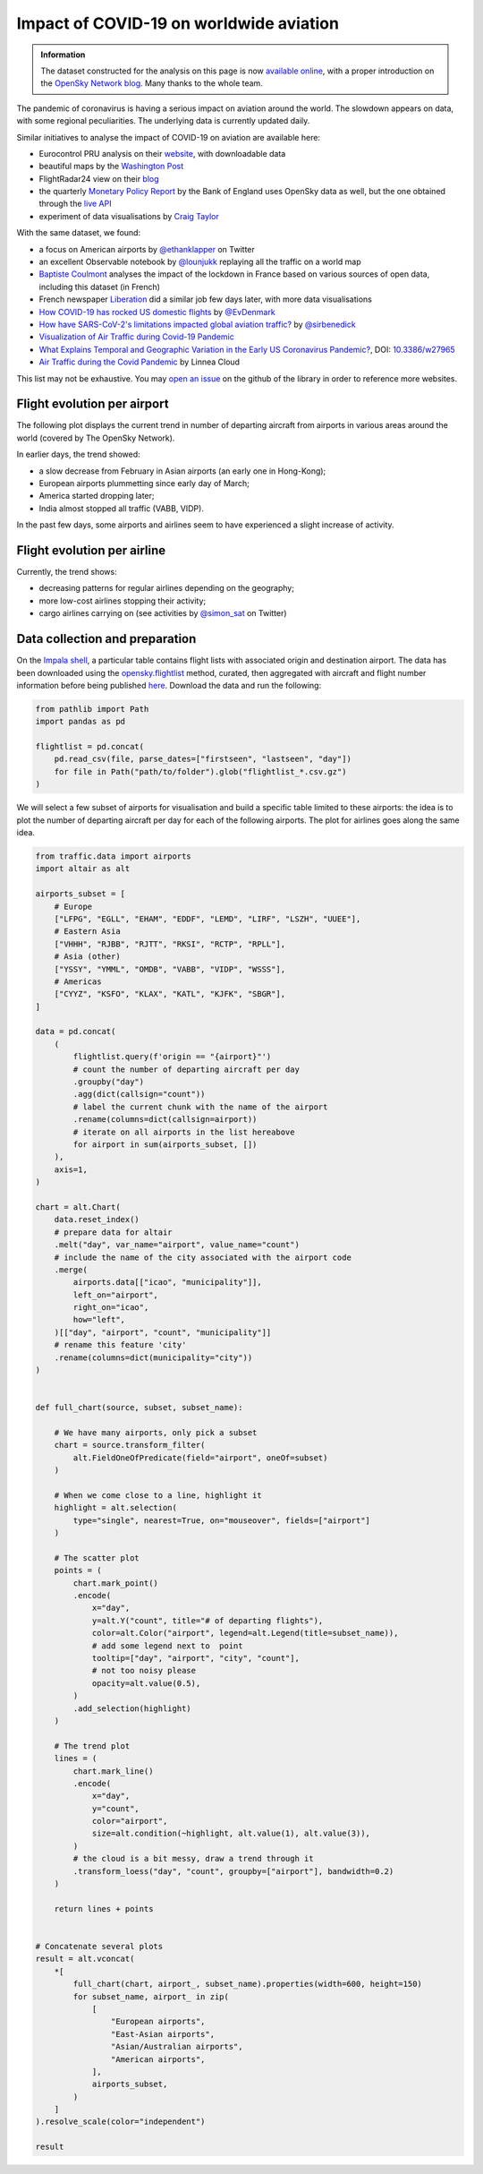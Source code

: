 Impact of COVID-19 on worldwide aviation
----------------------------------------

.. image:: https://zenodo.org/badge/DOI/10.5281/zenodo.6411336.svg
   :target: https://doi.org/10.5281/zenodo.6411336

.. admonition:: Information

    The dataset constructed for the analysis on this page is now `available online <https://opensky-network.org/datasets/covid-19/>`_, with a proper introduction on the `OpenSky Network blog <https://opensky-network.org/community/blog/item/6-opensky-covid-19-flight-dataset>`_.
    Many thanks to the whole team.

The pandemic of coronavirus is having a serious impact on aviation around the world. The slowdown appears on data, with some regional peculiarities.
The underlying data is currently updated daily.

Similar initiatives to analyse the impact of COVID-19 on aviation are available here:

- Eurocontrol PRU analysis on their `website <https://ansperformance.eu/covid/>`_, with downloadable data
- beautiful maps by the `Washington Post <https://www.washingtonpost.com/graphics/2020/business/coronavirus-airline-industry-collapse/>`_
- FlightRadar24 view on their `blog <https://www.flightradar24.com/blog/tracking-marchs-historic-drop-in-air-traffic/>`_
- the quarterly `Monetary Policy Report <https://www.bankofengland.co.uk/report/2020/monetary-policy-report-financial-stability-report-may-2020>`_ by the Bank of England uses OpenSky data as well, but the one obtained through the `live API </opensky_rest.html>`_
- experiment of data visualisations by `Craig Taylor <https://twitter.com/CraigTaylorViz/status/1258083226549194753>`_

With the same dataset, we found:

- a focus on American airports by `@ethanklapper <https://twitter.com/ethanklapper/status/1246167346693144578>`_ on Twitter
- an excellent Observable notebook by `@lounjukk <https://observablehq.com/@lounjukk/flights-during-covid-19-pandemic>`_ replaying all the traffic on a world map
- `Baptiste Coulmont <http://coulmont.com/blog/2020/05/04/dataconfinement1/>`_ analyses the impact of the lockdown in France based on various sources of open data, including this dataset (in French)
- French newspaper `Liberation <https://www.liberation.fr/apps/2020/05/bilan-confinement/>`_ did a similar job few days later, with more data visualisations
- `How COVID-19 has rocked US domestic flights <https://evandenmark.github.io/ForSpaciousSkies/>`_ by `@EvDenmark <https://twitter.com/EvDenmark/status/1260922351732101120>`_
- `How have SARS-CoV-2's limitations impacted global aviation traffic? <https://sirbenedick.github.io/corona-aviation-impact/>`_ by `@sirbenedick <https://github.com/SirBenedick>`_
- `Visualization of Air Traffic during Covid-19 Pandemic <https://towardsdatascience.com/visualization-of-air-traffic-during-covid-19-pandemic-c5941b049401>`_
- `What Explains Temporal and Geographic Variation in the Early US Coronavirus Pandemic? <https://www.nber.org/papers/w27965>`_, DOI: `10.3386/w27965 <https://doi.org/10.3386/w27965>`_
- `Air Traffic during the Covid Pandemic <https://linnea.cloud/aviation-intelligence/covid-traffic>`_ by Linnea Cloud

This list may not be exhaustive. You may `open an issue <https://github.com/xoolive/traffic/issues/new>`_ on the github of the library in order to reference more websites.

Flight evolution per airport
============================

The following plot displays the current trend in number of departing aircraft from airports in various areas around the world (covered by The OpenSky Network).

.. raw:: html

    <div id="covid19_airports"></div>

    <script type="text/javascript">
      var spec = "https://raw.githubusercontent.com/traffic-viz/traffic_static/master/json/covid19_airports.json";
      vegaEmbed('#covid19_airports', spec)
      .then(result => console.log(result))
      .catch(console.warn);
    </script>

In earlier days, the trend showed:

- a slow decrease from February in Asian airports (an early one in Hong-Kong);
- European airports plummetting since early day of March;
- America started dropping later;
- India almost stopped all traffic (VABB, VIDP).

In the past few days, some airports and airlines seem to have experienced a slight increase of activity.

Flight evolution per airline
============================

.. raw:: html

    <div id="covid19_airlines"></div>

    <script type="text/javascript">
      var spec = "https://raw.githubusercontent.com/traffic-viz/traffic_static/master/json/covid19_airlines.json";
      vegaEmbed('#covid19_airlines', spec)
      .then(result => console.log(result))
      .catch(console.warn);
    </script>

Currently, the trend shows:

- decreasing patterns for regular airlines depending on the geography;
- more low-cost airlines stopping their activity;
- cargo airlines carrying on (see activities by `@simon_sat <https://twitter.com/simon_sat/status/1244643841447247872>`_ on Twitter)

Data collection and preparation
===============================

On the `Impala shell <../opensky_impala.html>`_, a particular table contains flight lists with associated origin and destination airport. The data has been downloaded using the `opensky.flightlist <https://traffic-viz.github.io/opensky_impala.html#traffic.data.adsb.opensky_impala.Impala.flightlist>`_ method, curated, then aggregated with aircraft and flight number information before being published `here <https://opensky-network.org/datasets/covid-19/>`_. Download the data and run the following:

.. code:: python

    from pathlib import Path
    import pandas as pd

    flightlist = pd.concat(
        pd.read_csv(file, parse_dates=["firstseen", "lastseen", "day"])
        for file in Path("path/to/folder").glob("flightlist_*.csv.gz")
    )

We will select a few subset of airports for visualisation and build a specific table limited to these airports: the idea is to plot the number of departing aircraft per day for each of the following airports. The plot for airlines goes along the same idea.

.. code:: python

    from traffic.data import airports
    import altair as alt

    airports_subset = [
        # Europe
        ["LFPG", "EGLL", "EHAM", "EDDF", "LEMD", "LIRF", "LSZH", "UUEE"],
        # Eastern Asia
        ["VHHH", "RJBB", "RJTT", "RKSI", "RCTP", "RPLL"],
        # Asia (other)
        ["YSSY", "YMML", "OMDB", "VABB", "VIDP", "WSSS"],
        # Americas
        ["CYYZ", "KSFO", "KLAX", "KATL", "KJFK", "SBGR"],
    ]

    data = pd.concat(
        (
            flightlist.query(f'origin == "{airport}"')
            # count the number of departing aircraft per day
            .groupby("day")
            .agg(dict(callsign="count"))
            # label the current chunk with the name of the airport
            .rename(columns=dict(callsign=airport))
            # iterate on all airports in the list hereabove
            for airport in sum(airports_subset, [])
        ),
        axis=1,
    )

    chart = alt.Chart(
        data.reset_index()
        # prepare data for altair
        .melt("day", var_name="airport", value_name="count")
        # include the name of the city associated with the airport code
        .merge(
            airports.data[["icao", "municipality"]],
            left_on="airport",
            right_on="icao",
            how="left",
        )[["day", "airport", "count", "municipality"]]
        # rename this feature 'city'
        .rename(columns=dict(municipality="city"))
    )


    def full_chart(source, subset, subset_name):

        # We have many airports, only pick a subset
        chart = source.transform_filter(
            alt.FieldOneOfPredicate(field="airport", oneOf=subset)
        )

        # When we come close to a line, highlight it
        highlight = alt.selection(
            type="single", nearest=True, on="mouseover", fields=["airport"]
        )

        # The scatter plot
        points = (
            chart.mark_point()
            .encode(
                x="day",
                y=alt.Y("count", title="# of departing flights"),
                color=alt.Color("airport", legend=alt.Legend(title=subset_name)),
                # add some legend next to  point
                tooltip=["day", "airport", "city", "count"],
                # not too noisy please
                opacity=alt.value(0.5),
            )
            .add_selection(highlight)
        )

        # The trend plot
        lines = (
            chart.mark_line()
            .encode(
                x="day",
                y="count",
                color="airport",
                size=alt.condition(~highlight, alt.value(1), alt.value(3)),
            )
            # the cloud is a bit messy, draw a trend through it
            .transform_loess("day", "count", groupby=["airport"], bandwidth=0.2)
        )

        return lines + points


    # Concatenate several plots
    result = alt.vconcat(
        *[
            full_chart(chart, airport_, subset_name).properties(width=600, height=150)
            for subset_name, airport_ in zip(
                [
                    "European airports",
                    "East-Asian airports",
                    "Asian/Australian airports",
                    "American airports",
                ],
                airports_subset,
            )
        ]
    ).resolve_scale(color="independent")

    result
